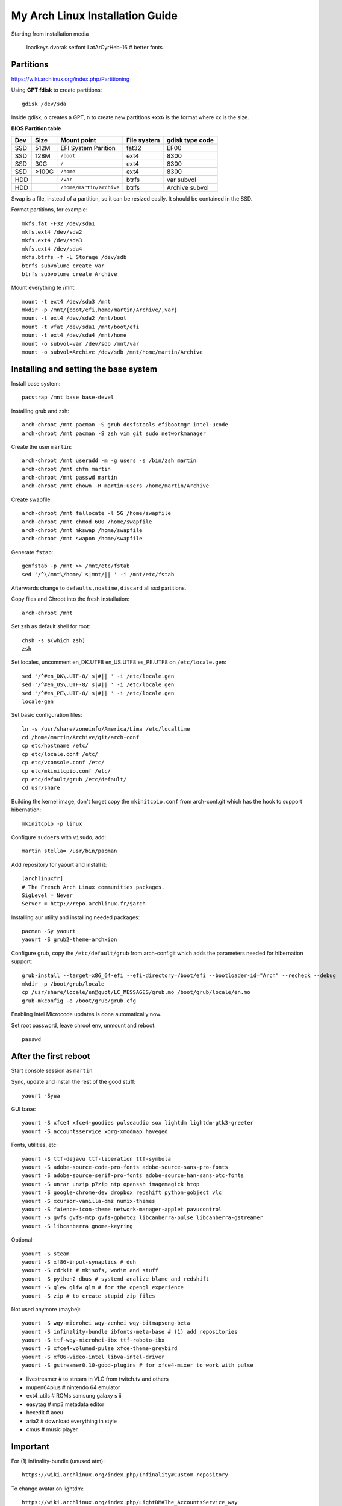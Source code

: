 My Arch Linux Installation Guide
================================
Starting from installation media

  loadkeys dvorak
  setfont LatArCyrHeb-16 # better fonts

Partitions
----------
https://wiki.archlinux.org/index.php/Partitioning

Using **GPT fdisk** to create partitions::

  gdisk /dev/sda

Inside gdisk, ``o`` creates a GPT, ``n`` to create new partitions ``+xxG`` is
the format where xx is the size.

**BIOS Partition table**

+-----+-------+--------------------------+-------------+-----------------+
| Dev |  Size | Mount point              | File system | gdisk type code |
+=====+=======+==========================+=============+=================+
| SSD |  512M | EFI System Parition      | fat32       | EF00            |
+-----+-------+--------------------------+-------------+-----------------+
| SSD |  128M | ``/boot``                | ext4        | 8300            |
+-----+-------+--------------------------+-------------+-----------------+
| SSD |   30G | ``/``                    | ext4        | 8300            |
+-----+-------+--------------------------+-------------+-----------------+
| SSD | >100G | ``/home``                | ext4        | 8300            |
+-----+-------+--------------------------+-------------+-----------------+
| HDD |       | ``/var``                 | btrfs       | var subvol      |
+-----+-------+--------------------------+-------------+-----------------+
| HDD |       | ``/home/martin/archive`` | btrfs       | Archive subvol  |
+-----+-------+--------------------------+-------------+-----------------+

Swap is a file, instead of a partition, so it can be resized easily. It should
be contained in the SSD.

Format partitions, for example::

  mkfs.fat -F32 /dev/sda1
  mkfs.ext4 /dev/sda2
  mkfs.ext4 /dev/sda3
  mkfs.ext4 /dev/sda4
  mkfs.btrfs -f -L Storage /dev/sdb
  btrfs subvolume create var
  btrfs subvolume create Archive

Mount everything te /mnt::

  mount -t ext4 /dev/sda3 /mnt
  mkdir -p /mnt/{boot/efi,home/martin/Archive/,var}
  mount -t ext4 /dev/sda2 /mnt/boot
  mount -t vfat /dev/sda1 /mnt/boot/efi
  mount -t ext4 /dev/sda4 /mnt/home
  mount -o subvol=var /dev/sdb /mnt/var
  mount -o subvol=Archive /dev/sdb /mnt/home/martin/Archive

Installing and setting the base system
--------------------------------------

Install base system::

  pacstrap /mnt base base-devel

Installing grub and zsh::

  arch-chroot /mnt pacman -S grub dosfstools efibootmgr intel-ucode
  arch-chroot /mnt pacman -S zsh vim git sudo networkmanager

Create the user ``martin``::

  arch-chroot /mnt useradd -m -g users -s /bin/zsh martin
  arch-chroot /mnt chfn martin
  arch-chroot /mnt passwd martin
  arch-chroot /mnt chown -R martin:users /home/martin/Archive

Create swapfile::

  arch-chroot /mnt fallocate -l 5G /home/swapfile
  arch-chroot /mnt chmod 600 /home/swapfile
  arch-chroot /mnt mkswap /home/swapfile
  arch-chroot /mnt swapon /home/swapfile

Generate ``fstab``::

  genfstab -p /mnt >> /mnt/etc/fstab
  sed '/^\/mnt\/home/ s|mnt/|| ' -i /mnt/etc/fstab

Afterwards change to ``defaults,noatime,discard`` all ssd partitions.

Copy files and Chroot into the fresh installation::

  arch-chroot /mnt

Set zsh as default shell for root::

  chsh -s $(which zsh)
  zsh

Set locales, uncomment en_DK.UTF8 en_US.UTF8 es_PE.UTF8 on ``/etc/locale.gen``::

  sed '/^#en_DK\.UTF-8/ s|#|| ' -i /etc/locale.gen
  sed '/^#en_US\.UTF-8/ s|#|| ' -i /etc/locale.gen
  sed '/^#es_PE\.UTF-8/ s|#|| ' -i /etc/locale.gen
  locale-gen

Set basic configuration files::

  ln -s /usr/share/zoneinfo/America/Lima /etc/localtime
  cd /home/martin/Archive/git/arch-conf
  cp etc/hostname /etc/
  cp etc/locale.conf /etc/
  cp etc/vconsole.conf /etc/
  cp etc/mkinitcpio.conf /etc/
  cp etc/default/grub /etc/default/
  cd usr/share

Building the kernel image, don't forget copy the ``mkinitcpio.conf`` from
arch-conf.git which has the hook to support hibernation::

  mkinitcpio -p linux

Configure ``sudoers`` with ``visudo``, add::

  martin stella= /usr/bin/pacman

Add repository for yaourt and install it::

  [archlinuxfr]
  # The French Arch Linux communities packages.
  SigLevel = Never
  Server = http://repo.archlinux.fr/$arch

Installing aur utility and installing needed packages::

  pacman -Sy yaourt
  yaourt -S grub2-theme-archxion

Configure grub, copy the ``/etc/default/grub`` from arch-conf.git which adds the
parameters needed for hibernation support::

  grub-install --target=x86_64-efi --efi-directory=/boot/efi --bootloader-id="Arch" --recheck --debug
  mkdir -p /boot/grub/locale
  cp /usr/share/locale/en@quot/LC_MESSAGES/grub.mo /boot/grub/locale/en.mo
  grub-mkconfig -o /boot/grub/grub.cfg

Enabling Intel Microcode updates is done automatically now.

Set root password, leave chroot env, unmount and reboot::

  passwd

After the first reboot
----------------------

Start console session as ``martin``

Sync, update and install the rest of the good stuff::

  yaourt -Syua

GUI base::

  yaourt -S xfce4 xfce4-goodies pulseaudio sox lightdm lightdm-gtk3-greeter
  yaourt -S accountsservice xorg-xmodmap haveged

Fonts, utilities, etc::

  yaourt -S ttf-dejavu ttf-liberation ttf-symbola
  yaourt -S adobe-source-code-pro-fonts adobe-source-sans-pro-fonts
  yaourt -S adobe-source-serif-pro-fonts adobe-source-han-sans-otc-fonts
  yaourt -S unrar unzip p7zip ntp openssh imagemagick htop
  yaourt -S google-chrome-dev dropbox redshift python-gobject vlc
  yaourt -S xcursor-vanilla-dmz numix-themes
  yaourt -S faience-icon-theme network-manager-applet pavucontrol
  yaourt -S gvfs gvfs-mtp gvfs-gphoto2 libcanberra-pulse libcanberra-gstreamer
  yaourt -S libcanberra gnome-keyring

Optional::

  yaourt -S steam
  yaourt -S xf86-input-synaptics # duh
  yaourt -S cdrkit # mkisofs, wodim and stuff
  yaourt -S python2-dbus # systemd-analize blame and redshift
  yaourt -S glew glfw glm # for the opengl experience
  yaourt -S zip # to create stupid zip files

Not used anymore (maybe)::

  yaourt -S wqy-microhei wqy-zenhei wqy-bitmapsong-beta
  yaourt -S infinality-bundle ibfonts-meta-base # (1) add repositories
  yaourt -S ttf-wqy-microhei-ibx ttf-roboto-ibx
  yaourt -S xfce4-volumed-pulse xfce-theme-greybird
  yaourt -S xf86-video-intel libva-intel-driver
  yaourt -S gstreamer0.10-good-plugins # for xfce4-mixer to work with pulse

* livestreamer # to stream in VLC from twitch.tv and others
* mupen64plus # nintendo 64 emulator
* ext4_utils # ROMs samsung galaxy s ii
* easytag # mp3 metadata editor
* hexedit # aoeu
* aria2 # download everything in style
* cmus # music player

Important
---------

For (1) infinality-bundle (unused atm)::

  https://wiki.archlinux.org/index.php/Infinality#Custom_repository

To change avatar on lightdm::

  https://wiki.archlinux.org/index.php/LightDM#The_AccountsService_way

To change base configuration files::

  hostnamectl set-hostname ivy
  localectl set-locale LANG="en_US.utf8" LC_COLLATE="C" LC_TIME="en_DK.utf8"
  timedatectl set-timezone America/Lima

Set ntp time sync and enabling services::

  systemctl disable remote-fs.target
  timedatectl set-ntp 1 # this enables the ntpd daemon
  ll /sys/class/net/
  systemctl enable NetworkManager.service
  systemctl enable haveged # entrophy daemon for cryptographic awesome.
  # systemctl enable dhcpcd@enp0s25.service

**Updating mirrorlists**

When Pacman mirrorlist is updated, re-generate ``/etc/pacmand.d/mirrorlist``::

  sed '/#Server/ s|#|| ' -i /etc/pacman.d/mirrorlist.pacnew
  sed '/^#.*$/d' -i /etc/pacman.d/mirrorlist.pacnew
  rankmirrors -n 6 /etc/pacman.d/mirrorlist.pacnew > /etc/pacman.d/mirrorlist
  rm /etc/pacman.d/mirrorlist.pacnew

Tweaks and hacks
----------------

**Caps Lock to control**

TTY was taken care with the custom keymap, now for X::

  cp git/.../home/martin/.Xmodmap ~/.Xmodmap

**User home directories**

Create the needed directoties, make sure ``xdg-user-dirs`` is installed and
edit the file ``.config/user-dirs.dirs`` as needed.

**Fix fonts for some applications**::

  gconftool-2 --set --type string /desktop/gnome/interface/font_name "Source Sans Pro"
  gconftool-2 --set --type string /desktop/gnome/interface/monospace_font_name "Source Code Pro"

**Java**

Install preferably on ``~/Archive/usr``, rename from ``jdk-x.x.x`` to ``java``
then as root::

  ln -s /home/martin/Archive/usr/java /opt/java

**Android-sdk**

Needed libs from ``multilib``::
